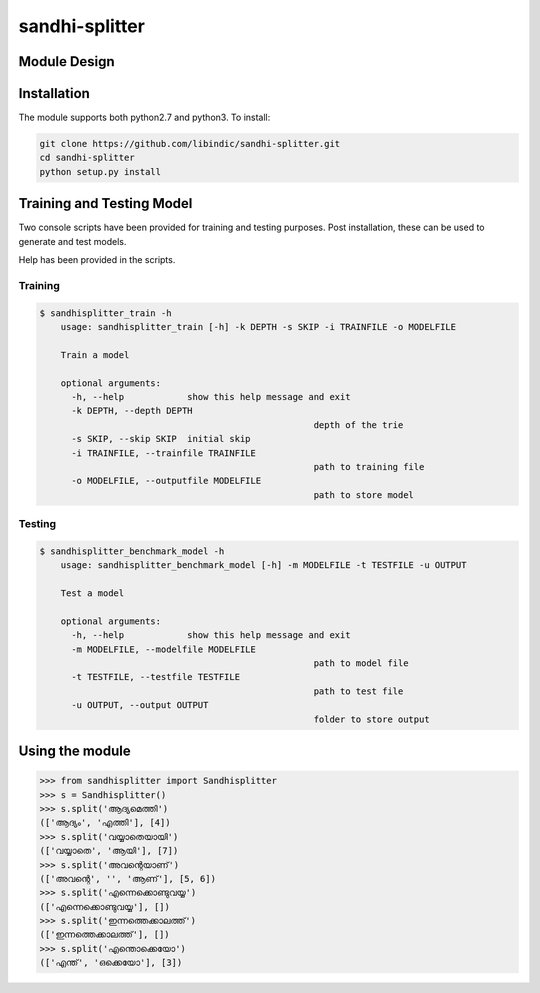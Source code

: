 .. sandhi-splitter documentation master file, created by
   sphinx-quickstart on Sat Jul 16 08:56:12 2016.
   You can adapt this file completely to your liking, but it should at least
   contain the root `toctree` directive.

sandhi-splitter
===============

Module Design 
-------------
.. figure::  _static/libindic-uml.png
   :align:   center


Installation
------------

The module supports both python2.7 and python3. To install:

.. code-block:: bash

    git clone https://github.com/libindic/sandhi-splitter.git
    cd sandhi-splitter
    python setup.py install


Training and Testing Model
--------------------------

Two console scripts have been provided for training and testing purposes.
Post installation, these can be used to generate and test models.

Help has been provided in the scripts.

Training
++++++++

.. code-block:: bash

    $ sandhisplitter_train -h
	usage: sandhisplitter_train [-h] -k DEPTH -s SKIP -i TRAINFILE -o MODELFILE

	Train a model

	optional arguments:
	  -h, --help            show this help message and exit
	  -k DEPTH, --depth DEPTH
							depth of the trie
	  -s SKIP, --skip SKIP  initial skip
	  -i TRAINFILE, --trainfile TRAINFILE
							path to training file
	  -o MODELFILE, --outputfile MODELFILE
							path to store model

Testing
+++++++

.. code-block:: bash

    $ sandhisplitter_benchmark_model -h
	usage: sandhisplitter_benchmark_model [-h] -m MODELFILE -t TESTFILE -u OUTPUT

	Test a model

	optional arguments:
	  -h, --help            show this help message and exit
	  -m MODELFILE, --modelfile MODELFILE
							path to model file
	  -t TESTFILE, --testfile TESTFILE
							path to test file
	  -u OUTPUT, --output OUTPUT
							folder to store output



Using the module
----------------

>>> from sandhisplitter import Sandhisplitter
>>> s = Sandhisplitter()
>>> s.split('ആദ്യമെത്തി')
(['ആദ്യം', 'എത്തി'], [4])
>>> s.split('വയ്യാതെയായി')
(['വയ്യാതെ', 'ആയി'], [7])    
>>> s.split('അവന്റെയാണ്')
(['അവന്റെ', '', 'ആണ്'], [5, 6])
>>> s.split('എന്നെക്കൊണ്ടുവയ്യ')
(['എന്നെക്കൊണ്ടുവയ്യ'], [])
>>> s.split('ഇന്നത്തെക്കാലത്ത്')
(['ഇന്നത്തെക്കാലത്ത്'], [])
>>> s.split('എന്തൊക്കെയോ')
(['എന്ത്', 'ഒക്കെയോ'], [3])
